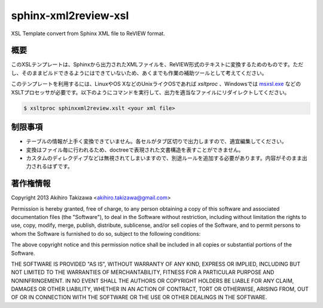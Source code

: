 =====================
sphinx-xml2review-xsl
=====================

XSL Template convert from Sphinx XML file to ReVIEW format.

概要
----

このXSLテンプレートは、Sphinxから出力されたXMLファイルを、ReVIEW形式のテキストに変換するためのものです。ただし、そのままビルドできるようにはできていないため、あくまでも作業の補助ツールとして考えてください。

このテンプレートを利用するには、LinuxやOS XなどのUnixライクOSであれば `xsltproc` 、Windowsでは `msxsl.exe`_ などのXSLTプロセッサが必要です。以下のようにコマンドを実行して、出力を適当なファイルにリダイレクトしてください。

.. code:: bash

    $ xsltproc sphinxxml2review.xslt <your xml file>

.. _`msxsl.exe`: http://www.microsoft.com/en-us/download/details.aspx?id=21714

制限事項
--------

- テーブルの情報が上手く変換できていません。各セルがタブ区切りで出力しますので、適宜編集してください。
- 変換はファイル毎に行われるため、doctreeで表現された文書構造を表すことができません。
- カスタムのディレクディブなどは無視されてしまいますので、別途ルールを追加する必要があります。内容がそのまま出力されるはずです。

著作権情報
----------

Copyright 2013 Akihiro Takizawa <akihiro.takizawa@gmail.com>

Permission is hereby granted, free of charge, to any person obtaining a copy of this software and associated documentation files (the "Software"), to deal in the Software without restriction, including without limitation the rights to use, copy, modify, merge, publish, distribute, sublicense, and/or sell copies of the Software, and to permit persons to whom the Software is furnished to do so, subject to the following conditions:

The above copyright notice and this permission notice shall be included in all copies or substantial portions of the Software.

THE SOFTWARE IS PROVIDED "AS IS", WITHOUT WARRANTY OF ANY KIND, EXPRESS OR IMPLIED, INCLUDING BUT NOT LIMITED TO THE WARRANTIES OF MERCHANTABILITY, FITNESS FOR A PARTICULAR PURPOSE AND NONINFRINGEMENT. IN NO EVENT SHALL THE AUTHORS OR COPYRIGHT HOLDERS BE LIABLE FOR ANY CLAIM, DAMAGES OR OTHER LIABILITY, WHETHER IN AN ACTION OF CONTRACT, TORT OR OTHERWISE, ARISING FROM, OUT OF OR IN CONNECTION WITH THE SOFTWARE OR THE USE OR OTHER DEALINGS IN THE SOFTWARE.

